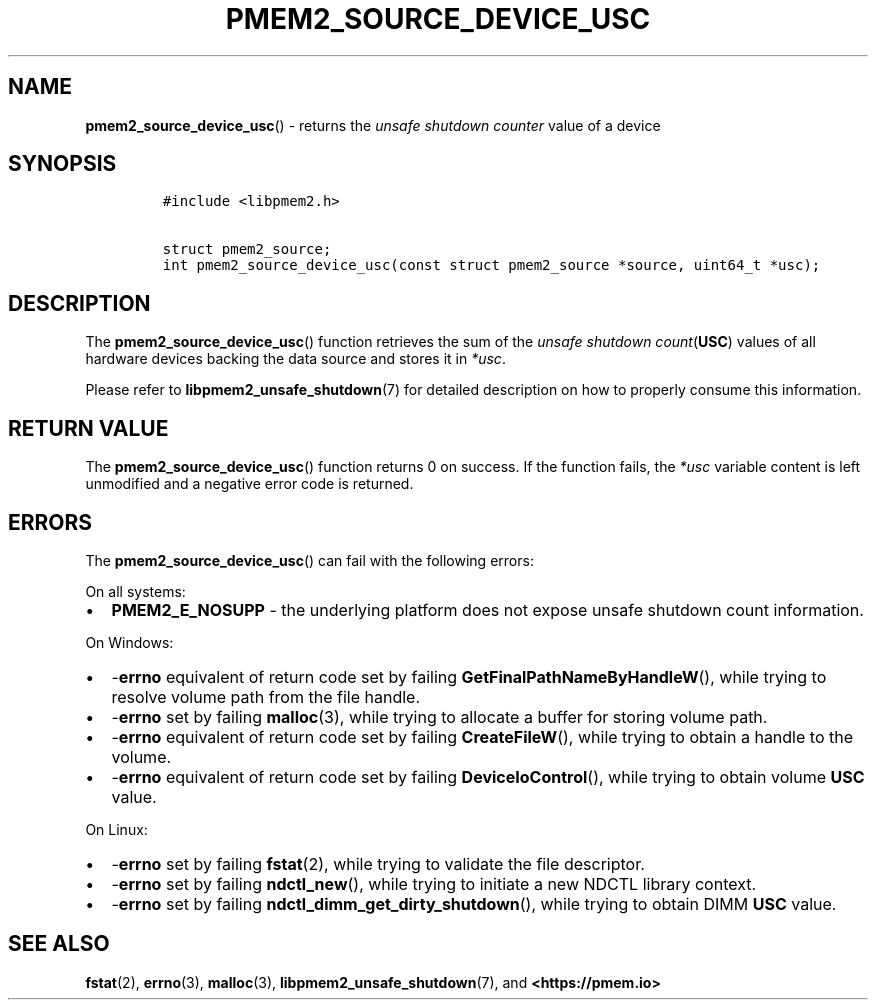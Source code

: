 .\" Automatically generated by Pandoc 2.0.6
.\"
.TH "PMEM2_SOURCE_DEVICE_USC" "3" "2021-09-24" "PMDK - pmem2 API version 1.0" "PMDK Programmer's Manual"
.hy
.\" SPDX-License-Identifier: BSD-3-Clause
.\" Copyright 2020, Intel Corporation
.SH NAME
.PP
\f[B]pmem2_source_device_usc\f[]() \- returns the \f[I]unsafe shutdown
counter\f[] value of a device
.SH SYNOPSIS
.IP
.nf
\f[C]
#include\ <libpmem2.h>

struct\ pmem2_source;
int\ pmem2_source_device_usc(const\ struct\ pmem2_source\ *source,\ uint64_t\ *usc);
\f[]
.fi
.SH DESCRIPTION
.PP
The \f[B]pmem2_source_device_usc\f[]() function retrieves the sum of the
\f[I]unsafe shutdown count\f[](\f[B]USC\f[]) values of all hardware
devices backing the data source and stores it in \f[I]*usc\f[].
.PP
Please refer to \f[B]libpmem2_unsafe_shutdown\f[](7) for detailed
description on how to properly consume this information.
.SH RETURN VALUE
.PP
The \f[B]pmem2_source_device_usc\f[]() function returns 0 on success.
If the function fails, the \f[I]*usc\f[] variable content is left
unmodified and a negative error code is returned.
.SH ERRORS
.PP
The \f[B]pmem2_source_device_usc\f[]() can fail with the following
errors:
.PP
On all systems:
.IP \[bu] 2
\f[B]PMEM2_E_NOSUPP\f[] \- the underlying platform does not expose
unsafe shutdown count information.
.PP
On Windows:
.IP \[bu] 2
\-\f[B]errno\f[] equivalent of return code set by failing
\f[B]GetFinalPathNameByHandleW\f[](), while trying to resolve volume
path from the file handle.
.IP \[bu] 2
\-\f[B]errno\f[] set by failing \f[B]malloc\f[](3), while trying to
allocate a buffer for storing volume path.
.IP \[bu] 2
\-\f[B]errno\f[] equivalent of return code set by failing
\f[B]CreateFileW\f[](), while trying to obtain a handle to the volume.
.IP \[bu] 2
\-\f[B]errno\f[] equivalent of return code set by failing
\f[B]DeviceIoControl\f[](), while trying to obtain volume \f[B]USC\f[]
value.
.PP
On Linux:
.IP \[bu] 2
\-\f[B]errno\f[] set by failing \f[B]fstat\f[](2), while trying to
validate the file descriptor.
.IP \[bu] 2
\-\f[B]errno\f[] set by failing \f[B]ndctl_new\f[](), while trying to
initiate a new NDCTL library context.
.IP \[bu] 2
\-\f[B]errno\f[] set by failing
\f[B]ndctl_dimm_get_dirty_shutdown\f[](), while trying to obtain DIMM
\f[B]USC\f[] value.
.SH SEE ALSO
.PP
\f[B]fstat\f[](2), \f[B]errno\f[](3), \f[B]malloc\f[](3),
\f[B]libpmem2_unsafe_shutdown\f[](7), and \f[B]<https://pmem.io>\f[]
